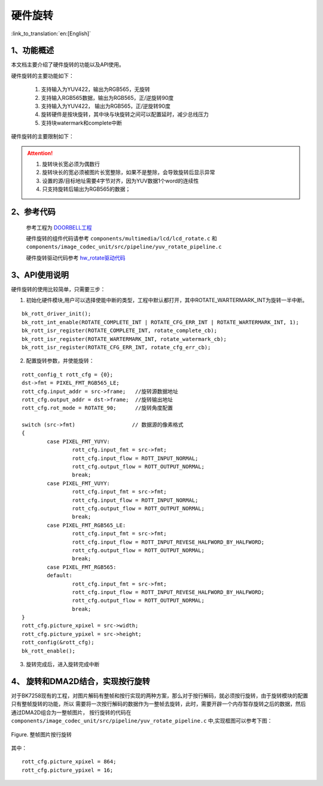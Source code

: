 硬件旋转
=====================================

:link_to_translation:`en:[English]`


1、功能概述
--------------------

本文档主要介绍了硬件旋转的功能以及API使用。

硬件旋转的主要功能如下：

	1. 支持输入为YUV422，输出为RGB565，无旋转
	2. 支持输入RGB565数据，输出为RGB565，正/逆旋转90度
	3. 支持输入为YUV422， 输出为RGB565，正/逆旋转90度
	4. 旋转硬件是按块旋转，其中块与块旋转之间可以配置延时，减少总线压力
	5. 支持块watermark和complete中断

硬件旋转的主要限制如下：

.. ATTENTION::

	1. 旋转块长宽必须为偶数行
	2. 旋转块长的宽必须被图片长宽整除，如果不是整除，会导致旋转后显示异常
	3. 设置的源/目标地址需要4字节对齐，因为YUV数据1个word的连续性
	4. 只支持旋转后输出为RGB565的数据；

2、参考代码
--------------------

	参考工程为 `DOORBELL工程 <../../projects_work/media/doorbell/index.html>`_

	硬件旋转的组件代码请参考 ``components/multimedia/lcd/lcd_rotate.c`` 和 ``components/image_codec_unit/src/pipeline/yuv_rotate_pipeline.c`` 

	硬件旋转驱动代码参考 `hw_rotate驱动代码 <../../api-reference/multi_media/bk_hw_rotate.html>`_


3、API使用说明
----------------------------
硬件旋转的使用比较简单，只需要三步：

1) 初始化硬件模块,用户可以选择使能中断的类型，工程中默认都打开，其中ROTATE_WARTERMARK_INT为旋转一半中断。

::

	bk_rott_driver_init();
	bk_rott_int_enable(ROTATE_COMPLETE_INT | ROTATE_CFG_ERR_INT | ROTATE_WARTERMARK_INT, 1);
	bk_rott_isr_register(ROTATE_COMPLETE_INT, rotate_complete_cb);
	bk_rott_isr_register(ROTATE_WARTERMARK_INT, rotate_watermark_cb);
	bk_rott_isr_register(ROTATE_CFG_ERR_INT, rotate_cfg_err_cb);



2) 配置旋转参数，并使能旋转：

::

	rott_config_t rott_cfg = {0};
	dst->fmt = PIXEL_FMT_RGB565_LE;
	rott_cfg.input_addr = src->frame;   //旋转源数据地址
	rott_cfg.output_addr = dst->frame;  //旋转输出地址
	rott_cfg.rot_mode = ROTATE_90;      //旋转角度配置

	switch (src->fmt)                  // 数据源的像素格式
	{
		case PIXEL_FMT_YUYV:
			rott_cfg.input_fmt = src->fmt;
			rott_cfg.input_flow = ROTT_INPUT_NORMAL;
			rott_cfg.output_flow = ROTT_OUTPUT_NORMAL;
			break;
		case PIXEL_FMT_VUYY:
			rott_cfg.input_fmt = src->fmt;
			rott_cfg.input_flow = ROTT_INPUT_NORMAL;
			rott_cfg.output_flow = ROTT_OUTPUT_NORMAL;
			break;
		case PIXEL_FMT_RGB565_LE:
			rott_cfg.input_fmt = src->fmt;
			rott_cfg.input_flow = ROTT_INPUT_REVESE_HALFWORD_BY_HALFWORD;
			rott_cfg.output_flow = ROTT_OUTPUT_NORMAL;
			break;
		case PIXEL_FMT_RGB565:
		default:
			rott_cfg.input_fmt = src->fmt;
			rott_cfg.input_flow = ROTT_INPUT_REVESE_HALFWORD_BY_HALFWORD;
			rott_cfg.output_flow = ROTT_OUTPUT_NORMAL;
			break;
	}
	rott_cfg.picture_xpixel = src->width;
	rott_cfg.picture_ypixel = src->height;
	rott_config(&rott_cfg);
	bk_rott_enable();

3) 旋转完成后，进入旋转完成中断

4、 旋转和DMA2D结合，实现按行旋转
----------------------------------------
对于BK7258现有的工程，对图片解码有整帧和按行实现的两种方案，那么对于按行解码，就必须按行旋转，由于旋转模块的配置只有整帧旋转的功能，所以
需要将一次按行解码的数据作为一整帧去旋转，此时，需要开辟一个内存暂存旋转之后的数据，然后通过DMA2D组合为一整帧图片，
按行旋转的代码在 ``components/image_codec_unit/src/pipeline/yuv_rotate_pipeline.c`` 中,实现框图可以参考下图：

.. figure:: ../../../_static/rotate_dma2d_by_line.jpg
    :align: center
    :alt: RealtimeVideo_app
    :figclass: align-center

    Figure. 整帧图片按行旋转

其中：

::

	rott_cfg.picture_xpixel = 864;
	rott_cfg.picture_ypixel = 16;